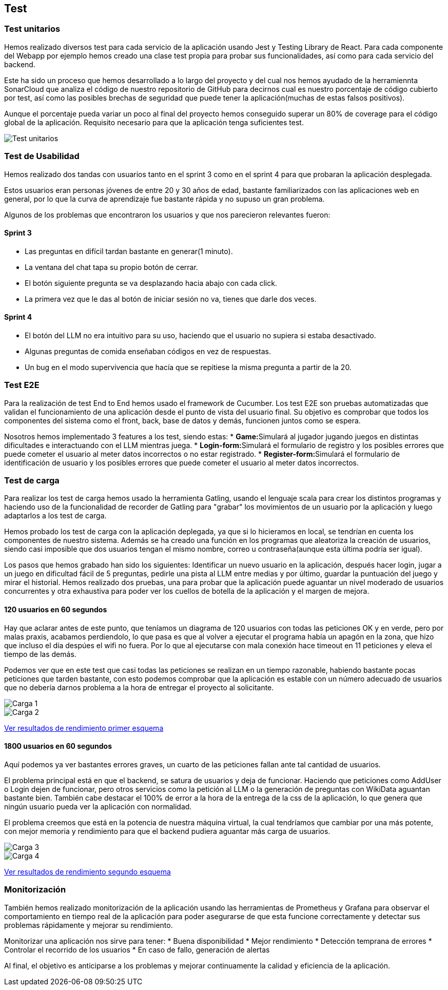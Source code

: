 ifndef::imagesdir[:imagesdir: ../images]

[[section-testing]]
== Test

=== Test unitarios
Hemos realizado diversos test para cada servicio de la aplicación usando Jest y Testing Library de React. Para cada componente del Webapp por ejemplo hemos creado una clase test propia para probar sus funcionalidades, así como para cada servicio del backend.

Este ha sido un proceso que hemos desarrollado a lo largo del proyecto y del cual nos hemos ayudado de la herramiennta SonarCloud que analiza el código de nuestro repositorio de GitHub para decirnos cual es nuestro porcentaje de código cubierto por test, así como las posibles brechas de seguridad que puede tener la aplicación(muchas de estas falsos positivos).

Aunque el porcentaje pueda variar un poco al final del proyecto hemos conseguido superar un 80% de coverage para el código global de la aplicación. Requisito necesario para que la aplicación tenga suficientes test.

image::Test_unitarios.png["Test unitarios"]

=== Test de Usabilidad

Hemos realizado dos tandas con usuarios tanto en el sprint 3 como en el sprint 4 para que probaran la aplicación desplegada.

Estos usuarios eran personas jóvenes de entre 20 y 30 años de edad, bastante familiarizados con las aplicaciones web en general, por lo que la curva de aprendizaje fue bastante rápida y no supuso un gran problema.

Algunos de los problemas que encontraron los usuarios y que nos parecieron relevantes fueron:

==== Sprint 3
* Las preguntas en difícil tardan bastante en generar(1 minuto).
* La ventana del chat tapa su propio botón de cerrar.
* El botón siguiente pregunta se va desplazando hacia abajo con cada click.
* La primera vez que le das al botón de iniciar sesión no va, tienes que darle dos veces.

==== Sprint 4
* El botón del LLM no era intuitivo para su uso, haciendo que el usuario no supiera si estaba desactivado.
* Algunas preguntas de comida enseñaban códigos en vez de respuestas.
* Un bug en el modo supervivencia que hacía que se repitiese la misma pregunta a partir de la 20.

=== Test E2E
Para la realización de test End to End hemos usado el framework de Cucumber. Los test E2E son pruebas automatizadas que validan el funcionamiento de una aplicación desde el punto de vista del usuario final. Su objetivo es comprobar que todos los componentes del sistema como el front, back, base de datos y demás, funcionen juntos como se espera.

Nosotros hemos implementado 3 features a los test, siendo estas:
* **Game:**Simulará al jugador jugando juegos en distintas dificultades e interactuando con el LLM mientras juega.
* **Login-form:**Simulará el formulario de registro y los posibles errores que puede cometer el usuario al meter datos incorrectos o no estar registrado.
* **Register-form:**Simulará el formulario de identificación de usuario y los posibles errores que puede cometer el usuario al meter datos incorrectos.

=== Test de carga
Para realizar los test de carga hemos usado la herramienta Gatling, usando el lenguaje scala para crear los distintos programas y haciendo uso de la funcionalidad de recorder de Gatling para "grabar" los movimientos de un usuario por la aplicación y luego adaptarlos a los test de carga.

Hemos probado los test de carga con la aplicación deplegada, ya que si lo hicieramos en local, se tendrían en cuenta los componentes de nuestro sistema. Además se ha creado una función en los programas que aleatoriza la creación de usuarios, siendo casi imposible que dos usuarios tengan el mismo nombre, correo u contraseña(aunque esta última podría ser igual).

Los pasos que hemos grabado han sido los siguientes: Identificar un nuevo usuario en la aplicación, después hacer login, jugar a un juego en dificultad fácil de 5 preguntas, pedirle una pista al LLM entre medias y por último, guardar la puntuación del juego y mirar el historial. Hemos realizado dos pruebas, una para probar que la aplicación puede aguantar un nivel moderado de usuarios concurrentes y otra exhaustiva para poder ver los cuellos de botella de la aplicación y el margen de mejora.

==== 120 usuarios en 60 segundos
Hay que aclarar antes de este punto, que teníamos un diagrama de 120 usuarios con todas las peticiones OK y en verde, pero por malas praxis, acabamos perdiendolo, lo que pasa es que al volver a ejecutar el programa había un apagón en la zona, que hizo que incluso el día despúes el wifi no fuera. Por lo que al ejecutarse con mala conexión hace timeout en 11 peticiones y eleva el tiempo de las demás.

Podemos ver que en este test que casi todas las peticiones se realizan en un tiempo razonable, habiendo bastante pocas peticiones que tarden bastante, con esto podemos comprobar que la aplicación es estable con un número adecuado de usuarios que no debería darnos problema a la hora de entregar el proyecto al solicitante.

image::Carga1.png["Carga 1"]

image::Carga2.png["Carga 2"]

link:../../gatling/Resultados/Prueba_120_usuarios/index.html[Ver resultados de rendimiento primer esquema]

==== 1800 usuarios en 60 segundos
Aquí podemos ya ver bastantes errores graves, un cuarto de las peticiones fallan ante tal cantidad de usuarios.

El problema principal está en que el backend, se satura de usuarios y deja de funcionar. Haciendo que peticiones como AddUser o Login dejen de funcionar, pero otros servicios como la petición al LLM o la generación de preguntas con WikiData aguantan bastante bien. También cabe destacar el 100% de error a la hora de la entrega de la css de la aplicación, lo que genera que ningún usuario pueda ver la aplicación con normalidad. 

El problema creemos que está en la potencia de nuestra máquina virtual, la cual tendríamos que cambiar por una más potente, con mejor memoria y rendimiento para que el backend pudiera aguantar más carga de usuarios.

image::Carga3.png["Carga 3"]

image::Carga4.png["Carga 4"]

link:../../gatling/Resultados/Prueba_1800_usuarios/index.html[Ver resultados de rendimiento segundo esquema]

=== Monitorización
También hemos realizado monitorización de la aplicación usando las herramientas de Prometheus y Grafana para observar el comportamiento en tiempo real de la aplicación para poder asegurarse de que esta funcione correctamente y detectar sus problemas rápidamente y mejorar su rendimiento.

Monitorizar una aplicación nos sirve para tener:
* Buena disponibilidad
* Mejor rendimiento 
* Detección temprana de errores
* Controlar el recorrido de los usuarios
* En caso de fallo, generación de alertas

Al final, el objetivo es anticiparse a los problemas y mejorar continuamente la calidad y eficiencia de la aplicación.